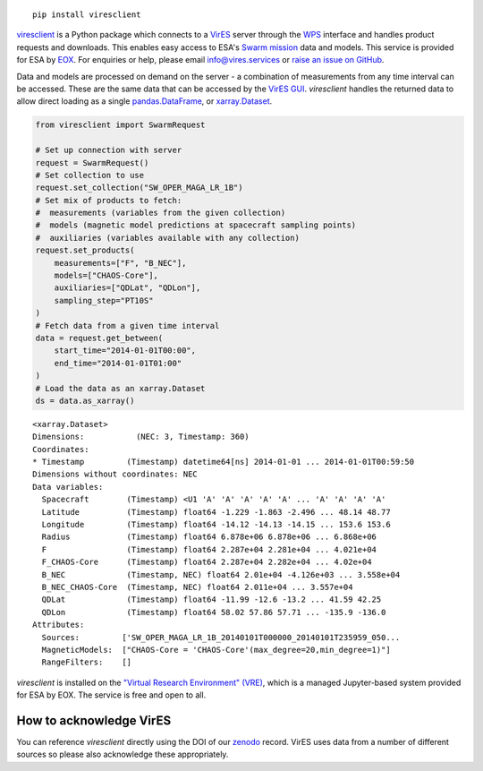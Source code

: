 
.. image:: https://badge.fury.io/py/viresclient.svg
    :target: https://badge.fury.io/py/viresclient

.. image:: https://readthedocs.org/projects/viresclient/badge/?version=latest
    :target: http://viresclient.readthedocs.io/
    :alt: Documentation Status

.. image:: https://requires.io/github/ESA-VirES/VirES-Python-Client/requirements.svg?branch=master
    :target: https://requires.io/github/ESA-VirES/VirES-Python-Client/requirements/?branch=master
    :alt: Requirements Status

.. image:: https://travis-ci.org/ESA-VirES/VirES-Python-Client.svg?branch=master
    :target: https://travis-ci.org/ESA-VirES/VirES-Python-Client

.. image:: https://coveralls.io/repos/github/ESA-VirES/VirES-Python-Client/badge.svg
    :target: https://coveralls.io/github/ESA-VirES/VirES-Python-Client

.. image:: https://zenodo.org/badge/138034133.svg
   :target: https://zenodo.org/badge/latestdoi/138034133

::

  pip install viresclient

viresclient_ is a Python package which connects to a VirES_ server through the WPS_ interface and handles product requests and downloads. This enables easy access to ESA's `Swarm mission`_ data and models. This service is provided for ESA by EOX_. For enquiries or help, please email info@vires.services or `raise an issue on GitHub`_.

.. _viresclient: https://github.com/ESA-VirES/VirES-Python-Client
.. _VirES: https://vires.services
.. _WPS: http://www.opengeospatial.org/standards/wps
.. _`Swarm mission`: https://earth.esa.int/web/guest/missions/esa-operational-eo-missions/swarm
.. _EOX: https://eox.at/category/vires/
.. _`raise an issue on GitHub`: https://github.com/ESA-VirES/VirES-Python-Client/issues

Data and models are processed on demand on the server - a combination of measurements from any time interval can be accessed. These are the same data that can be accessed by the `VirES GUI`_. *viresclient* handles the returned data to allow direct loading as a single pandas.DataFrame_, or xarray.Dataset_.

.. _pandas.DataFrame: https://pandas.pydata.org/pandas-docs/stable/dsintro.html#dataframe
.. _xarray.Dataset: http://xarray.pydata.org/en/stable/data-structures.html#dataset
.. _`VirES GUI`: https://vires.services

.. code-block:: python

 from viresclient import SwarmRequest

 # Set up connection with server
 request = SwarmRequest()
 # Set collection to use
 request.set_collection("SW_OPER_MAGA_LR_1B")
 # Set mix of products to fetch:
 #  measurements (variables from the given collection)
 #  models (magnetic model predictions at spacecraft sampling points)
 #  auxiliaries (variables available with any collection)
 request.set_products(
     measurements=["F", "B_NEC"],
     models=["CHAOS-Core"],
     auxiliaries=["QDLat", "QDLon"],
     sampling_step="PT10S"
 )
 # Fetch data from a given time interval
 data = request.get_between(
     start_time="2014-01-01T00:00",
     end_time="2014-01-01T01:00"
 )
 # Load the data as an xarray.Dataset
 ds = data.as_xarray()

::

 <xarray.Dataset>
 Dimensions:           (NEC: 3, Timestamp: 360)
 Coordinates:
 * Timestamp         (Timestamp) datetime64[ns] 2014-01-01 ... 2014-01-01T00:59:50
 Dimensions without coordinates: NEC
 Data variables:
   Spacecraft        (Timestamp) <U1 'A' 'A' 'A' 'A' 'A' ... 'A' 'A' 'A' 'A'
   Latitude          (Timestamp) float64 -1.229 -1.863 -2.496 ... 48.14 48.77
   Longitude         (Timestamp) float64 -14.12 -14.13 -14.15 ... 153.6 153.6
   Radius            (Timestamp) float64 6.878e+06 6.878e+06 ... 6.868e+06
   F                 (Timestamp) float64 2.287e+04 2.281e+04 ... 4.021e+04
   F_CHAOS-Core      (Timestamp) float64 2.287e+04 2.282e+04 ... 4.02e+04
   B_NEC             (Timestamp, NEC) float64 2.01e+04 -4.126e+03 ... 3.558e+04
   B_NEC_CHAOS-Core  (Timestamp, NEC) float64 2.011e+04 ... 3.557e+04
   QDLat             (Timestamp) float64 -11.99 -12.6 -13.2 ... 41.59 42.25
   QDLon             (Timestamp) float64 58.02 57.86 57.71 ... -135.9 -136.0
 Attributes:
   Sources:         ['SW_OPER_MAGA_LR_1B_20140101T000000_20140101T235959_050...
   MagneticModels:  ["CHAOS-Core = 'CHAOS-Core'(max_degree=20,min_degree=1)"]
   RangeFilters:    []


*viresclient* is installed on the `"Virtual Research Environment" (VRE)`_, which is a managed Jupyter-based system provided for ESA by EOX. The service is free and open to all.

.. _`"Virtual Research Environment" (VRE)`: https://vre.vires.services/

.. image:: https://github.com/ESA-VirES/Swarm-VRE/raw/master/docs/images/VRE_shortest_demo.gif


How to acknowledge VirES
------------------------

You can reference *viresclient* directly using the DOI of our zenodo_ record. VirES uses data from a number of different sources so please also acknowledge these appropriately.

.. _zenodo: https://doi.org/10.5281/zenodo.2554162
